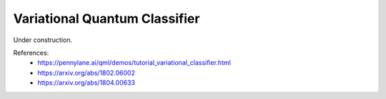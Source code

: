 .. role:: html(raw)
   :format: html

.. _glossary_variational_quantum_classifier:

Variational Quantum Classifier
------------------------------

Under construction.

References:
 - https://pennylane.ai/qml/demos/tutorial_variational_classifier.html
 - https://arxiv.org/abs/1802.06002
 - https://arxiv.org/abs/1804.00633